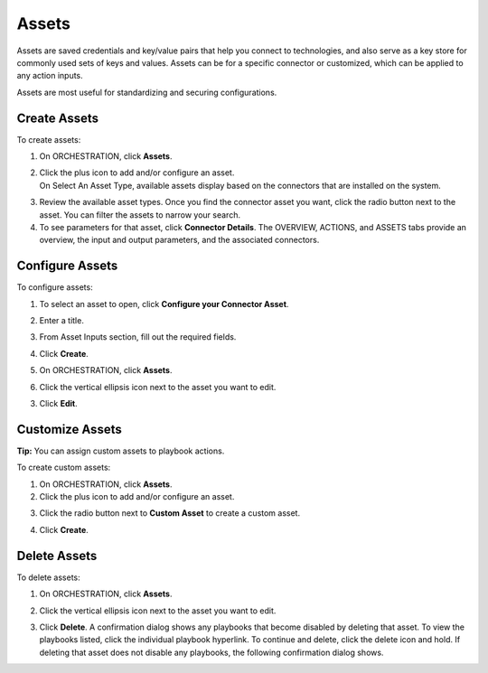 Assets
======

Assets are saved credentials and key/value pairs that help you connect
to technologies, and also serve as a key store for commonly used sets of
keys and values. Assets can be for a specific connector or customized,
which can be applied to any action inputs.

Assets are most useful for standardizing and securing configurations.

Create Assets
-------------

To create assets:

#. On ORCHESTRATION, click **Assets**.

#. | Click the plus icon to add and/or configure an asset.
   | On Select An Asset Type, available assets display based on the
     connectors that are installed on the system.
   | |image1|

3. Review the available asset types. Once you find the connector asset
   you want, click the radio button next to the asset.
   You can filter the assets to narrow your search.

4. To see parameters for that asset, click **Connector Details**. The
   OVERVIEW, ACTIONS, and ASSETS tabs provide an overview, the input and
   output parameters, and the associated connectors.
   |image2|

Configure Assets
----------------

To configure assets:

#. To select an asset to open, click **Configure your Connector Asset**.

#. Enter a title.

#. | From Asset Inputs section, fill out the required fields.
   | |image3|

4. Click **Create**.

#. On ORCHESTRATION, click **Assets**.

#. | Click the vertical ellipsis icon next to the asset you want to
     edit.
   | |image4|

3. Click **Edit**.

Customize Assets
----------------

**Tip:** You can assign custom assets to playbook actions.

To create custom assets:

#. On ORCHESTRATION, click **Assets**.

#. Click the plus icon to add and/or configure an asset.

3. Click the radio button next to **Custom Asset** to create a custom
   asset.

4. | Click **Create**.
   | |image5|

Delete Assets
-------------

To delete assets:

#. On ORCHESTRATION, click **Assets**.

#. | Click the vertical ellipsis icon next to the asset you want to
     edit.
   | |image6|

3. Click **Delete**.
   A confirmation dialog shows any playbooks that become disabled by
   deleting that asset. To view the playbooks listed, click the
   individual playbook hyperlink. To continue and delete, click the
   delete icon and hold.
   |image7|
   If deleting that asset does not disable any playbooks, the following
   confirmation dialog shows.
   |image8|

.. |image1| image:: ../Resources/Images/select-an-asset-type.png
.. |image2| image:: ../Resources/Images/connectors-tabs-secops-hub.png
.. |image3| image:: ../Resources/Images/asset-inputs-section.png
.. |image4| image:: ../Resources/Images/asset-ellipsis-icon.png
.. |image5| image:: ../Resources/Images/custom-assets.png
.. |image6| image:: ../Resources/Images/asset-ellipsis-icon.png
.. |image7| image:: ../Resources/Images/asset-delete-confirmation-disable-playbook.png
.. |image8| image:: ../Resources/Images/asset-delete-no-items.png

